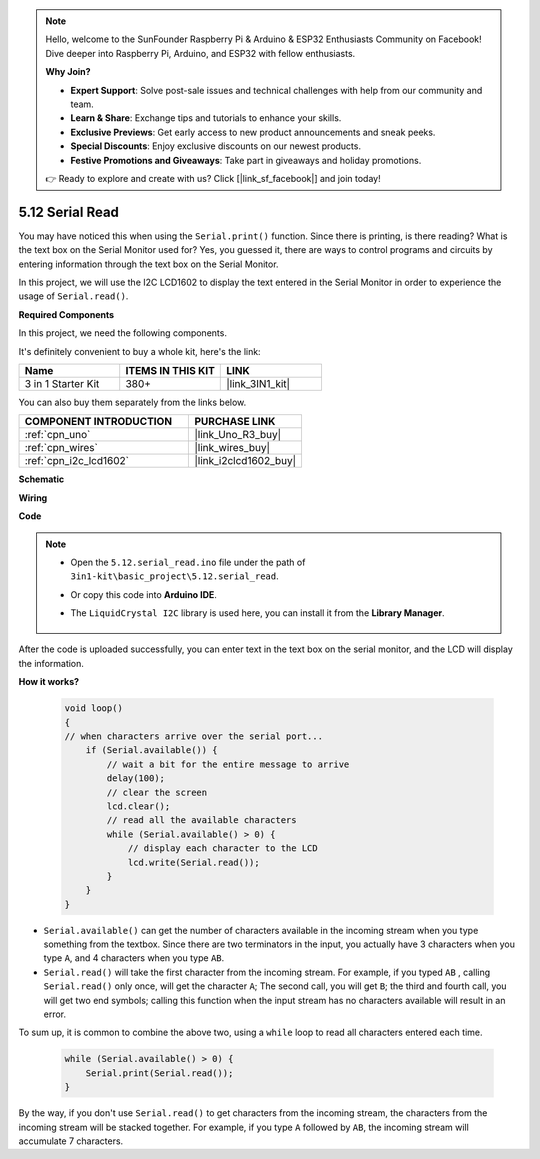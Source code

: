 .. note::

    Hello, welcome to the SunFounder Raspberry Pi & Arduino & ESP32 Enthusiasts Community on Facebook! Dive deeper into Raspberry Pi, Arduino, and ESP32 with fellow enthusiasts.

    **Why Join?**

    - **Expert Support**: Solve post-sale issues and technical challenges with help from our community and team.
    - **Learn & Share**: Exchange tips and tutorials to enhance your skills.
    - **Exclusive Previews**: Get early access to new product announcements and sneak peeks.
    - **Special Discounts**: Enjoy exclusive discounts on our newest products.
    - **Festive Promotions and Giveaways**: Take part in giveaways and holiday promotions.

    👉 Ready to explore and create with us? Click [|link_sf_facebook|] and join today!

.. _ar_serial_read:

5.12 Serial Read
======================

You may have noticed this when using the ``Serial.print()`` function.
Since there is printing, is there reading? What is the text box on the Serial Monitor used for?
Yes, you guessed it, there are ways to control programs and circuits by entering information through the text box on the Serial Monitor.

In this project, we will use the I2C LCD1602 to display the text entered in the Serial Monitor in order to experience the usage of ``Serial.read()``.

**Required Components**

In this project, we need the following components. 

It's definitely convenient to buy a whole kit, here's the link: 

.. list-table::
    :widths: 20 20 20
    :header-rows: 1

    *   - Name	
        - ITEMS IN THIS KIT
        - LINK
    *   - 3 in 1 Starter Kit
        - 380+
        - |link_3IN1_kit|

You can also buy them separately from the links below.

.. list-table::
    :widths: 30 20
    :header-rows: 1

    *   - COMPONENT INTRODUCTION
        - PURCHASE LINK

    *   - :ref:`cpn_uno`
        - |link_Uno_R3_buy|
    *   - :ref:`cpn_wires`
        - |link_wires_buy|
    *   - :ref:`cpn_i2c_lcd1602`
        - |link_i2clcd1602_buy|


**Schematic**

.. image:: img/circuit_7.1_lcd1602.png

**Wiring**

.. image:: img/lcd_bb.jpg
    :width: 800
    :align: center

**Code**

.. note::

    * Open the ``5.12.serial_read.ino`` file under the path of ``3in1-kit\basic_project\5.12.serial_read``.
    * Or copy this code into **Arduino IDE**.
    * The ``LiquidCrystal I2C`` library is used here, you can install it from the **Library Manager**.

        .. image:: ../img/lib_liquidcrystal_i2c.png

.. raw:: html
    
    <iframe src=https://create.arduino.cc/editor/sunfounder01/a6197c53-6969-402e-8930-84a9165397b9/preview?embed style="height:510px;width:100%;margin:10px 0" frameborder=0></iframe>
    
After the code is uploaded successfully, you can enter text in the text box on the serial monitor, and the LCD will display the information.


**How it works?**

    .. code-block:: arduino

        void loop()
        {
        // when characters arrive over the serial port...
            if (Serial.available()) {
                // wait a bit for the entire message to arrive
                delay(100);
                // clear the screen
                lcd.clear();
                // read all the available characters
                while (Serial.available() > 0) {
                    // display each character to the LCD
                    lcd.write(Serial.read());
                }
            }
        }

* ``Serial.available()`` can get the number of characters available in the incoming stream when you type something from the textbox. Since there are two terminators in the input, you actually have 3 characters when you type ``A``, and 4 characters when you type ``AB``.
* ``Serial.read()`` will take the first character from the incoming stream. For example, if you typed ``AB`` , calling ``Serial.read()`` only once, will get the character ``A``; The second call, you will get ``B``; the third and fourth call, you will get two end symbols; calling this function when the input stream has no characters available will result in an error.

To sum up, it is common to combine the above two, using a ``while`` loop to read all characters entered each time.

    .. code-block:: arduino

        while (Serial.available() > 0) {
            Serial.print(Serial.read());
        }

By the way, if you don't use ``Serial.read()`` to get characters from the incoming stream, the characters from the incoming stream will be stacked together.
For example, if you type ``A`` followed by ``AB``, the incoming stream will accumulate 7 characters.